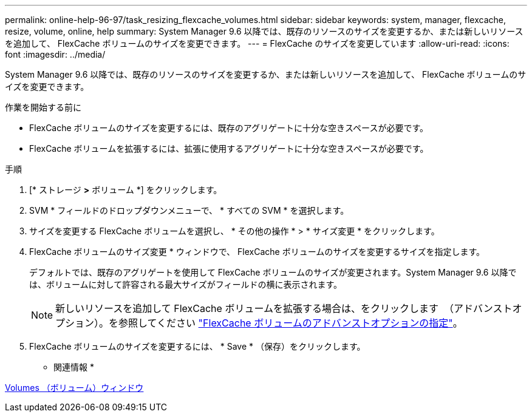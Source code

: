 ---
permalink: online-help-96-97/task_resizing_flexcache_volumes.html 
sidebar: sidebar 
keywords: system, manager, flexcache, resize, volume, online, help 
summary: System Manager 9.6 以降では、既存のリソースのサイズを変更するか、または新しいリソースを追加して、 FlexCache ボリュームのサイズを変更できます。 
---
= FlexCache のサイズを変更しています
:allow-uri-read: 
:icons: font
:imagesdir: ../media/


[role="lead"]
System Manager 9.6 以降では、既存のリソースのサイズを変更するか、または新しいリソースを追加して、 FlexCache ボリュームのサイズを変更できます。

.作業を開始する前に
* FlexCache ボリュームのサイズを変更するには、既存のアグリゲートに十分な空きスペースが必要です。
* FlexCache ボリュームを拡張するには、拡張に使用するアグリゲートに十分な空きスペースが必要です。


.手順
. [* ストレージ *>* ボリューム *] をクリックします。
. SVM * フィールドのドロップダウンメニューで、 * すべての SVM * を選択します。
. サイズを変更する FlexCache ボリュームを選択し、 * その他の操作 * > * サイズ変更 * をクリックします。
. FlexCache ボリュームのサイズ変更 * ウィンドウで、 FlexCache ボリュームのサイズを変更するサイズを指定します。
+
デフォルトでは、既存のアグリゲートを使用して FlexCache ボリュームのサイズが変更されます。System Manager 9.6 以降では、ボリュームに対して許容される最大サイズがフィールドの横に表示されます。

+
[NOTE]
====
新しいリソースを追加して FlexCache ボリュームを拡張する場合は、をクリックします image:../media/advanced_options.gif[""] （アドバンストオプション）。を参照してください link:task_specifying_advanced_options_for_flexcache_volume.md#GUID-021C533F-BBA1-41A9-A191-DE223A158B4B["FlexCache ボリュームのアドバンストオプションの指定"]。

====
. FlexCache ボリュームのサイズを変更するには、 * Save * （保存）をクリックします。


* 関連情報 *

xref:reference_volumes_window.adoc[Volumes （ボリューム）ウィンドウ]
